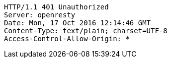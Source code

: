 [source,http,options="nowrap"]
----
HTTP/1.1 401 Unauthorized
Server: openresty
Date: Mon, 17 Oct 2016 12:14:46 GMT
Content-Type: text/plain; charset=UTF-8
Access-Control-Allow-Origin: *

----